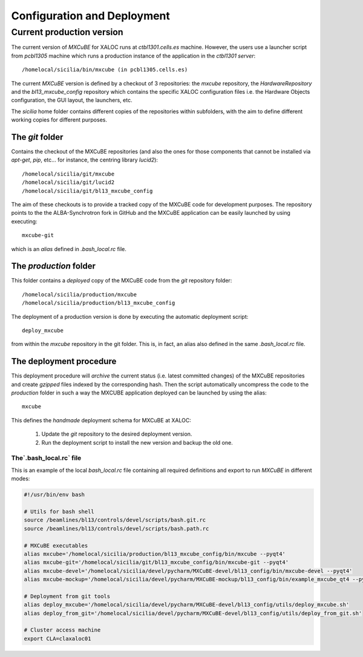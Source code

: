 +++++++++++++++++++++++++++++
Configuration and Deployment
+++++++++++++++++++++++++++++
---------------------------
Current production version
---------------------------
The current version of `MXCuBE` for XALOC runs at `ctbl1301.cells.es` machine. However,
the users use a launcher script from `pcbl1305` machine which runs a production instance
of the application in the `ctbl1301 server`::

    /homelocal/sicilia/bin/mxcube (in pcbl1305.cells.es)

.. image:: ../_images/deploy_diagram.png
   :scale: 100%

The current `MXCuBE` version is defined by a checkout of 3 repositories: the `mxcube`
repository, the `HardwareRepository` and the `bl13_mxcube_config` repository which contains
the specific XALOC configuration files i.e. the Hardware Objects configuration, the GUI layout,
the launchers, etc.

The `sicilia` home folder contains different copies of the repositories within subfolders,
with the aim to define different working copies for different purposes.


The `git` folder
-----------------
Contains the checkout of the MXCuBE repositories (and also the ones for those components
that cannot be installed via `apt-get`, `pip`, etc... for instance, the centring library `lucid2`)::

    /homelocal/sicilia/git/mxcube
    /homelocal/sicilia/git/lucid2
    /homelocal/sicilia/git/bl13_mxcube_config

The aim of these checkouts is to provide a tracked copy of the MXCuBE code for development
purposes. The repository points to the the ALBA-Synchrotron fork in GitHub and the
MXCuBE application can be easily launched by using executing::

    mxcube-git

which is an `alias` defined in `.bash_local.rc` file.


The `production` folder
-----------------------
This folder contains a `deployed` copy of the MXCuBE code from the `git` repository folder::

    /homelocal/sicilia/production/mxcube
    /homelocal/sicilia/production/bl13_mxcube_config

The deployment of a production version is done by executing the automatic deployment script::

    deploy_mxcube

from within the `mxcube` repository in the git folder. This is, in fact, an alias also
defined in the same `.bash_local.rc` file.

The deployment procedure
-------------------------
This deployment procedure will `archive` the current status (i.e. latest committed
changes) of the MXCuBE repositories and create `gzipped` files indexed by the
corresponding hash. Then the script automatically uncompress the code to the
`production` folder in such a way the MXCUBE application deployed can be launched by
using the alias::

    mxcube

This defines the `handmade` deployment schema for MXCuBE at XALOC:

    #. Update the `git` repository to the desired deployment version.
    #. Run the deployment script to install the new version and backup the old one.


The`.bash_local.rc` file
========================

This is an example of the local `bash_local.rc` file containing all required definitions and export
to run `MXCuBE` in different modes:

.. code-block:: bash

    #!/usr/bin/env bash

    # Utils for bash shell
    source /beamlines/bl13/controls/devel/scripts/bash.git.rc
    source /beamlines/bl13/controls/devel/scripts/bash.path.rc

    # MXCuBE executables
    alias mxcube='/homelocal/sicilia/production/bl13_mxcube_config/bin/mxcube --pyqt4'
    alias mxcube-git='/homelocal/sicilia/git/bl13_mxcube_config/bin/mxcube-git --pyqt4'
    alias mxcube-devel='/homelocal/sicilia/devel/pycharm/MXCuBE-devel/bl13_config/bin/mxcube-devel --pyqt4'
    alias mxcube-mockup='/homelocal/sicilia/devel/pycharm/MXCuBE-mockup/bl13_config/bin/example_mxcube_qt4 --pyqt4'

    # Deployment from git tools
    alias deploy_mxcube='/homelocal/sicilia/devel/pycharm/MXCuBE-devel/bl13_config/utils/deploy_mxcube.sh'
    alias deploy_from_git='/homelocal/sicilia/devel/pycharm/MXCuBE-devel/bl13_config/utils/deploy_from_git.sh'

    # Cluster access machine
    export CLA=claxaloc01
